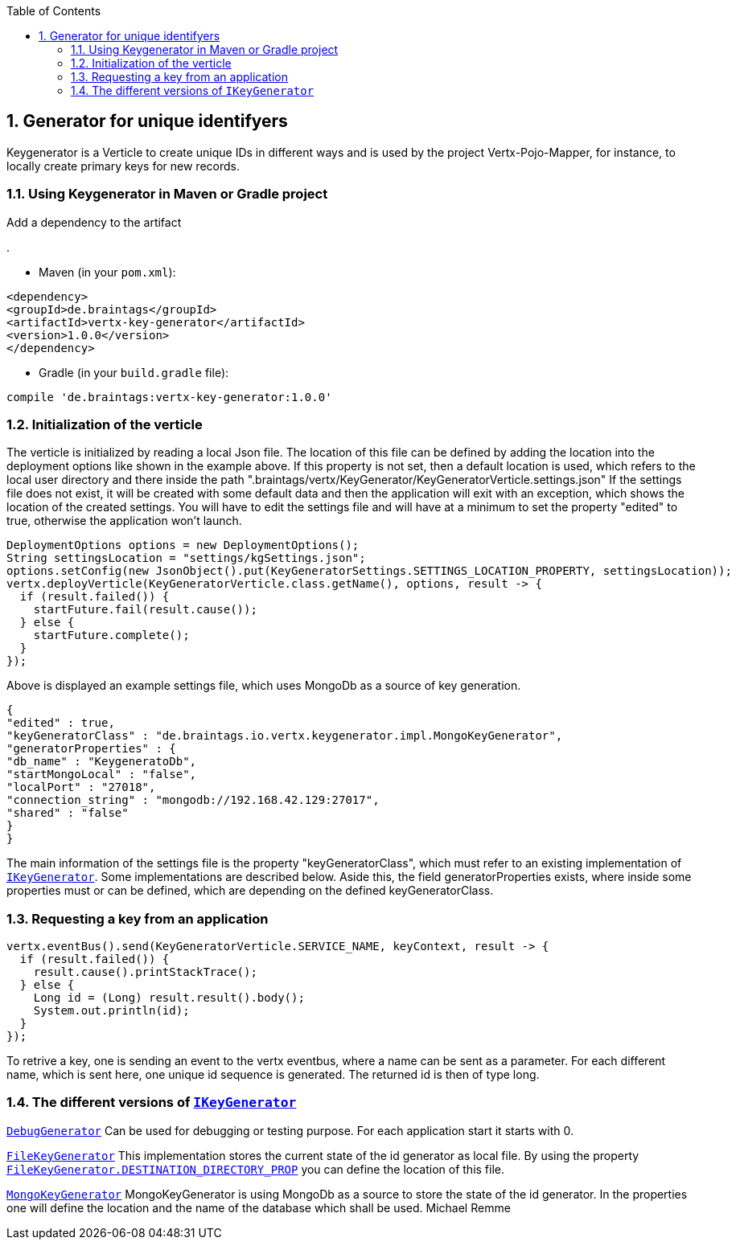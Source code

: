:numbered:
:toc: left
:toclevels: 3

== Generator for unique identifyers

Keygenerator is a Verticle to create unique IDs in different ways and is used by the project Vertx-Pojo-Mapper, for
instance, to locally create primary keys for new records.

### Using Keygenerator in Maven or Gradle project

Add a dependency to the artifact

.

* Maven (in your `pom.xml`):

[source,xml,subs="+attributes"]
----
<dependency>
<groupId>de.braintags</groupId>
<artifactId>vertx-key-generator</artifactId>
<version>1.0.0</version>
</dependency>
----

* Gradle (in your `build.gradle` file):

[source,groovy,subs="+attributes"]
----
compile 'de.braintags:vertx-key-generator:1.0.0'
----


=== Initialization of the verticle
The verticle is initialized by reading a local Json file. The location of this file can be defined by adding the
location into the deployment options like shown in the example above. If this property is not set, then a default
location is used, which refers to the local user directory and there inside the path
".braintags/vertx/KeyGenerator/KeyGeneratorVerticle.settings.json"
If the settings file does not exist, it will be created with some default data and then the application will exit
with an exception, which shows the location of the created settings. You will have to edit the settings file and will
have at a minimum to set the property "edited" to true, otherwise the application won't launch.

[source,java]
----
DeploymentOptions options = new DeploymentOptions();
String settingsLocation = "settings/kgSettings.json";
options.setConfig(new JsonObject().put(KeyGeneratorSettings.SETTINGS_LOCATION_PROPERTY, settingsLocation));
vertx.deployVerticle(KeyGeneratorVerticle.class.getName(), options, result -> {
  if (result.failed()) {
    startFuture.fail(result.cause());
  } else {
    startFuture.complete();
  }
});
----

Above is displayed an example settings file, which uses MongoDb as a source of key generation.

[source,java]
----
{
"edited" : true,
"keyGeneratorClass" : "de.braintags.io.vertx.keygenerator.impl.MongoKeyGenerator",
"generatorProperties" : {
"db_name" : "KeygeneratoDb",
"startMongoLocal" : "false",
"localPort" : "27018",
"connection_string" : "mongodb://192.168.42.129:27017",
"shared" : "false"
}
}
----
The main information of the settings file is the property "keyGeneratorClass", which must refer to an existing
implementation of `link:../../apidocs/de/braintags/io/vertx/keygenerator/IKeyGenerator.html[IKeyGenerator]`. Some implementations are described below.
Aside this, the field generatorProperties exists, where inside some properties must or can be defined, which are
depending on the defined keyGeneratorClass.

=== Requesting a key from an application

[source,java]
----
vertx.eventBus().send(KeyGeneratorVerticle.SERVICE_NAME, keyContext, result -> {
  if (result.failed()) {
    result.cause().printStackTrace();
  } else {
    Long id = (Long) result.result().body();
    System.out.println(id);
  }
});
----

To retrive a key, one is sending an event to the vertx eventbus, where a name can be sent as a parameter. For each
different name, which is sent here, one unique id sequence is generated. The returned id is then of type long.


=== The different versions of `link:../../apidocs/de/braintags/io/vertx/keygenerator/IKeyGenerator.html[IKeyGenerator]`

`link:../../apidocs/de/braintags/io/vertx/keygenerator/impl/DebugGenerator.html[DebugGenerator]`
Can be used for debugging or testing purpose. For each application start it starts with 0.

`link:../../apidocs/de/braintags/io/vertx/keygenerator/impl/FileKeyGenerator.html[FileKeyGenerator]`
This implementation stores the current state of the id generator as local file. By using the property
`link:../../apidocs/de/braintags/io/vertx/keygenerator/impl/FileKeyGenerator.html#DESTINATION_DIRECTORY_PROP[FileKeyGenerator.DESTINATION_DIRECTORY_PROP]` you can define the
location of this file.

`link:../../apidocs/de/braintags/io/vertx/keygenerator/impl/MongoKeyGenerator.html[MongoKeyGenerator]`
MongoKeyGenerator is using MongoDb as a source to store the state of the id generator. In the properties one will
define the location and the name of the database which shall be used.
Michael Remme